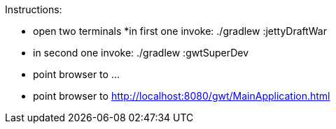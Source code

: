 Instructions:

* open two terminals
*in first one invoke: ./gradlew :jettyDraftWar
* in second one invoke: ./gradlew :gwtSuperDev
* point browser to ...
* point browser to http://localhost:8080/gwt/MainApplication.html

